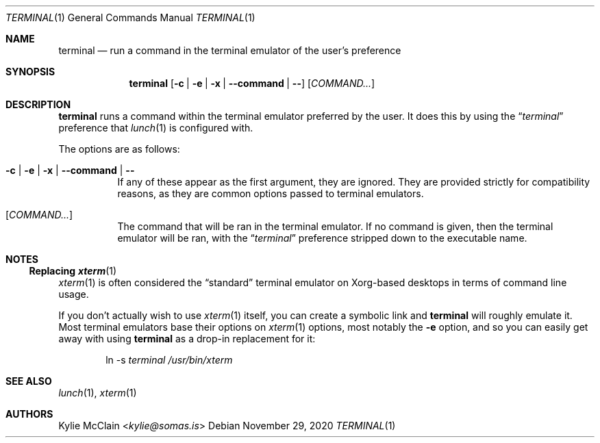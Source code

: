 .Dd November 29, 2020
.Dt TERMINAL 1
.Os
.
.Sh NAME
.Nm terminal
.Nd run a command in the terminal emulator of the user's preference
.
.Sh SYNOPSIS
.Nm
.Op Fl c | e | x | -command | -
.Op Ar COMMAND...
.
.Sh DESCRIPTION
.Nm
runs a command within the terminal emulator preferred by the user.
It does this by using the
.Dq Em terminal
preference that
.Xr lunch 1
is configured with.
.Pp
The options are as follows:
.Bl -tag -width indent
.It Fl c | e | x | -command | -
If any of these appear as the first argument, they are ignored.
They are provided strictly for compatibility reasons, as they are
common options passed to terminal emulators.
.It Op Ar COMMAND...
The command that will be ran in the terminal emulator.
If no command is given, then the terminal emulator will be ran, with
the
.Dq Em terminal
preference stripped down to the executable name.
.El
.
.Sh NOTES
.Ss Replacing Xr xterm 1
.Xr xterm 1
is often considered the
.Dq standard
terminal emulator on Xorg-based desktops in terms of command line usage.
.Pp
If you don't actually wish to use
.Xr xterm 1
itself, you can create a symbolic link and
.Nm
will roughly emulate it.
Most terminal emulators base their options on
.Xr xterm 1
.Ap s
options, most notably the
.Fl e
option, and so you can easily get away with using
.Nm
as a drop-in replacement for it:
.Bd -ragged -offset indent
ln -s
.Pa terminal
.Pa /usr/bin/xterm
.Ed
.
.Sh SEE ALSO
.Xr lunch 1 ,
.Xr xterm 1
.
.Sh AUTHORS
.An Kylie McClain Aq Mt kylie@somas.is
